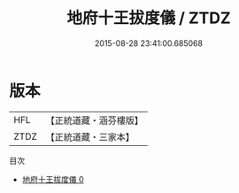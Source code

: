 #+TITLE: 地府十王拔度儀 / ZTDZ

#+DATE: 2015-08-28 23:41:00.685068
* 版本
 |       HFL|【正統道藏・涵芬樓版】|
 |      ZTDZ|【正統道藏・三家本】|
目次
 - [[file:KR5a0216_000.txt][地府十王拔度儀 0]]
